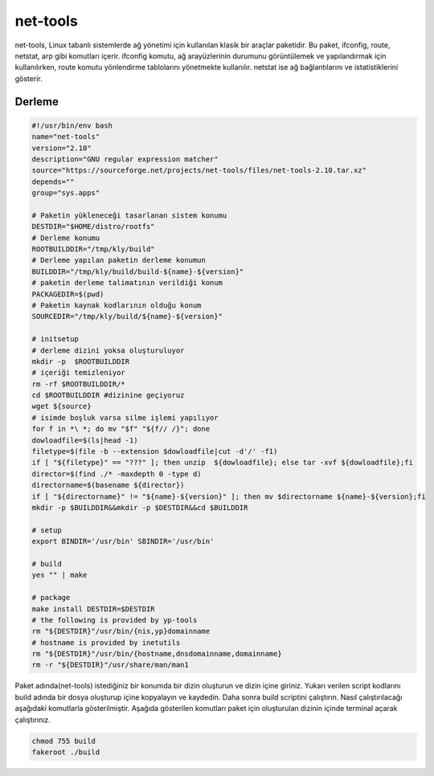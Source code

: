 net-tools
+++++++++

net-tools, Linux tabanlı sistemlerde ağ yönetimi için kullanılan klasik bir araçlar paketidir. Bu paket, ifconfig, route, netstat, arp gibi komutları içerir. ifconfig komutu, ağ arayüzlerinin durumunu görüntülemek ve yapılandırmak için kullanılırken, route komutu yönlendirme tablolarını yönetmekte kullanılır. netstat ise ağ bağlantılarını ve istatistiklerini gösterir.

Derleme
--------

.. code-block:: shell
	
	#!/usr/bin/env bash
	name="net-tools"
	version="2.10"
	description="GNU regular expression matcher"
	source="https://sourceforge.net/projects/net-tools/files/net-tools-2.10.tar.xz"
	depends=""
	group="sys.apps"
		
	# Paketin yükleneceği tasarlanan sistem konumu
	DESTDIR="$HOME/distro/rootfs"
	# Derleme konumu
	ROOTBUILDDIR="/tmp/kly/build"
	# Derleme yapılan paketin derleme konumun
	BUILDDIR="/tmp/kly/build/build-${name}-${version}" 
	# paketin derleme talimatının verildiği konum
	PACKAGEDIR=$(pwd) 
	# Paketin kaynak kodlarının olduğu konum
	SOURCEDIR="/tmp/kly/build/${name}-${version}" 

	# initsetup
	# derleme dizini yoksa oluşturuluyor
	mkdir -p  $ROOTBUILDDIR
	# içeriği temizleniyor
	rm -rf $ROOTBUILDDIR/* 
	cd $ROOTBUILDDIR #dizinine geçiyoruz
	wget ${source}
	# isimde boşluk varsa silme işlemi yapılıyor
	for f in *\ *; do mv "$f" "${f// /}"; done 
	dowloadfile=$(ls|head -1)
	filetype=$(file -b --extension $dowloadfile|cut -d'/' -f1)
	if [ "${filetype}" == "???" ]; then unzip  ${dowloadfile}; else tar -xvf ${dowloadfile};fi
	director=$(find ./* -maxdepth 0 -type d)
	directorname=$(basename ${director})
	if [ "${directorname}" != "${name}-${version}" ]; then mv $directorname ${name}-${version};fi
	mkdir -p $BUILDDIR&&mkdir -p $DESTDIR&&cd $BUILDDIR
	
	# setup
	export BINDIR='/usr/bin' SBINDIR='/usr/bin'
	
	# build
	yes "" | make
	    
	# package
	make install DESTDIR=$DESTDIR
	# the following is provided by yp-tools
	rm "${DESTDIR}"/usr/bin/{nis,yp}domainname
	# hostname is provided by inetutils
	rm "${DESTDIR}"/usr/bin/{hostname,dnsdomainname,domainname}
	rm -r "${DESTDIR}"/usr/share/man/man1

Paket adında(net-tools) istediğiniz bir konumda bir dizin oluşturun ve dizin içine giriniz. Yukarı verilen script kodlarını build adında bir dosya oluşturup içine kopyalayın ve kaydedin. Daha sonra build scriptini çalıştırın. Nasıl çalıştırılacağı aşağıdaki komutlarla gösterilmiştir. Aşağıda gösterilen komutları paket için oluşturulan dizinin içinde terminal açarak çalıştırınız.


.. code-block:: shell
	
	chmod 755 build
	fakeroot ./build
  
.. raw:: pdf

   PageBreak



